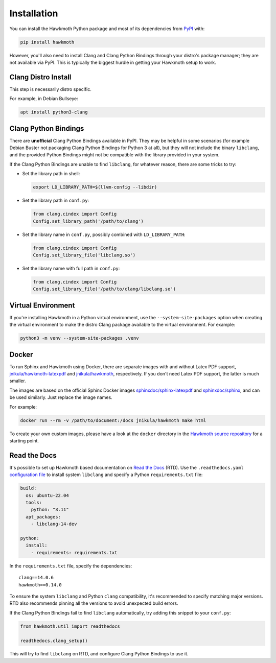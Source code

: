 .. _installation:

Installation
============

You can install the Hawkmoth Python package and most of its dependencies from
PyPI_ with:

.. code-block:: shell

  pip install hawkmoth

However, you'll also need to install Clang and Clang Python Bindings through
your distro's package manager; they are not available via PyPI. This is
typically the biggest hurdle in getting your Hawkmoth setup to work.

.. _PyPI: https://pypi.org/project/hawkmoth/

Clang Distro Install
--------------------

This step is necessarily distro specific.

For example, in Debian Bullseye:

.. code-block:: shell

   apt install python3-clang

Clang Python Bindings
---------------------

There are **unofficial** Clang Python Bindings available in PyPI. They may be
helpful in some scenarios (for example Debian Buster not packaging Clang Python
Bindings for Python 3 at all), but they will not include the binary
``libclang``, and the provided Python Bindings might not be compatible with the
library provided in your system.

If the Clang Python Bindings are unable to find ``libclang``, for whatever
reason, there are some tricks to try:

* Set the library path in shell:

  .. code-block:: shell

     export LD_LIBRARY_PATH=$(llvm-config --libdir)

* Set the library path in ``conf.py``:

  .. code-block:: python

     from clang.cindex import Config
     Config.set_library_path('/path/to/clang')

* Set the library name in ``conf.py``, possibly combined with
  ``LD_LIBRARY_PATH``:

  .. code-block:: python

     from clang.cindex import Config
     Config.set_library_file('libclang.so')

* Set the library name with full path in ``conf.py``:

  .. code-block:: python

     from clang.cindex import Config
     Config.set_library_file('/path/to/clang/libclang.so')

Virtual Environment
-------------------

If you're installing Hawkmoth in a Python virtual environment, use the
``--system-site-packages`` option when creating the virtual environment to make
the distro Clang package available to the virtual environment. For example:

.. code-block:: shell

   python3 -m venv --system-site-packages .venv

Docker
------

To run Sphinx and Hawkmoth using Docker, there are separate images with and
without Latex PDF support, `jnikula/hawkmoth-latexpdf`_ and `jnikula/hawkmoth`_,
respectively. If you don't need Latex PDF support, the latter is much smaller.

The images are based on the official Sphinx Docker images
`sphinxdoc/sphinx-latexpdf`_ and `sphinxdoc/sphinx`_, and can be used
similarly. Just replace the image names.

For example:

.. code-block:: shell

   docker run --rm -v /path/to/document:/docs jnikula/hawkmoth make html

To create your own custom images, please have a look at the ``docker`` directory
in the `Hawkmoth source repository`_ for a starting point.

.. _jnikula/hawkmoth-latexpdf: https://hub.docker.com/repository/docker/jnikula/hawkmoth-latexpdf

.. _jnikula/hawkmoth: https://hub.docker.com/repository/docker/jnikula/hawkmoth

.. _sphinxdoc/sphinx-latexpdf: https://hub.docker.com/r/sphinxdoc/sphinx-latexpdf

.. _sphinxdoc/sphinx: https://hub.docker.com/r/sphinxdoc/sphinx

.. _Hawkmoth source repository: https://github.com/jnikula/hawkmoth

Read the Docs
-------------

It's possible to set up Hawkmoth based documentation on `Read the Docs`_
(RTD). Use the ``.readthedocs.yaml`` `configuration file`_ to install system
``libclang`` and specify a Python ``requirements.txt`` file:

.. code-block:: yaml

   build:
     os: ubuntu-22.04
     tools:
       python: "3.11"
     apt_packages:
       - libclang-14-dev

   python:
     install:
       - requirements: requirements.txt

In the ``requirements.txt`` file, specify the dependencies::

  clang==14.0.6
  hawkmoth==0.14.0

To ensure the system ``libclang`` and Python ``clang`` compatibility, it's
recommended to specify matching major versions. RTD also recommends pinning all
the versions to avoid unexpected build errors.

If the Clang Python Bindings fail to find ``libclang`` automatically, try adding
this snippet to your ``conf.py``:

.. code-block:: python

   from hawkmoth.util import readthedocs

   readthedocs.clang_setup()

This will try to find ``libclang`` on RTD, and configure Clang Python Bindings
to use it.

.. _configuration file: https://docs.readthedocs.io/en/stable/config-file/v2.html

.. _Read the Docs: https://readthedocs.org/

.. _dependency documentation: https://docs.readthedocs.io/en/stable/guides/specifying-dependencies.html

